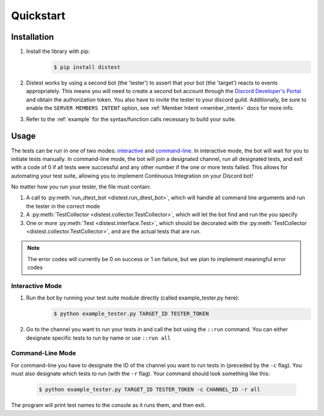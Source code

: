 .. _quickstart:

Quickstart
==========

Installation
------------

1. Install the library with pip:
     .. code-block:: console

        $ pip install distest

2. Distest works by using a second bot (the 'tester') to assert that your bot (the 'target') reacts
   to events appropriately. This means you will need to create a second bot account through the
   `Discord Developer's Portal <https://www.discordapp.com/developers/applications>`_ and obtain the
   authorization token. You also have to invite the tester to your discord guild. Additionally, be sure to enable the ``SERVER MEMBERS INTENT`` option, see :ref:`Member Intent <member_intent>` docs for more info.
3. Refer to the :ref:`example` for the syntax/function calls necessary to build your suite.

Usage
------

The tests can be run in one of two modes: interactive_ and command-line_. In interactive mode, the bot will wait
for you to initiate tests manually. In command-line mode, the bot will join a designated channel, run all designated
tests, and exit with a code of 0 if all tests were successful and any other number if the one or more tests failed.
This allows for automating your test suite, allowing you to implement Continuous Integration on your Discord bot!

No matter how you run your tester, the file must contain:

1. A call to :py:meth:`run_dtest_bot <distest.run_dtest_bot>`, which will handle all command line arguments and run the tester in the correct mode
2. A :py:meth:`TestCollector <distest.collector.TestCollector>`, which will let the bot find and run the you specify
3. One or more :py:meth:`Test <distest.interface.Test>`, which should be decorated with the :py:meth:`TestCollector <distest.collector.TestCollector>`, and are the actual tests that are run.

.. note::
    The error codes will currently be 0 on success or 1 on failure, but we plan to implement meaningful error codes

.. _interactive:

Interactive Mode
^^^^^^^^^^^^^^^^

1. Run the bot by running your test suite module directly (called example_tester.py here):
     .. code-block:: console

        $ python example_tester.py TARGET_ID TESTER_TOKEN

2. Go to the channel you want to run your tests in and call the bot using the ``::run`` command. You can either designate specific tests to run by name or use ``::run all``

.. seealso::

    ``::help`` command for more commands/options.

.. _command-line:

Command-Line Mode
^^^^^^^^^^^^^^^^^

For command-line you have to designate the ID of the channel you want to run tests in (preceded by the ``-c`` flag). You must also designate which
tests to run (with the ``-r`` flag). Your command should look something like this:

  .. code-block:: console

     $ python example_tester.py TARGET_ID TESTER_TOKEN -c CHANNEL_ID -r all

The program will print test names to the console as it runs them, and then exit.

.. seealso::
    `readme.md <https://github.com/JakeCover/distest/blob/develop/README.md>`_ on GitHub, which contains a more in-depth look at the command properties

